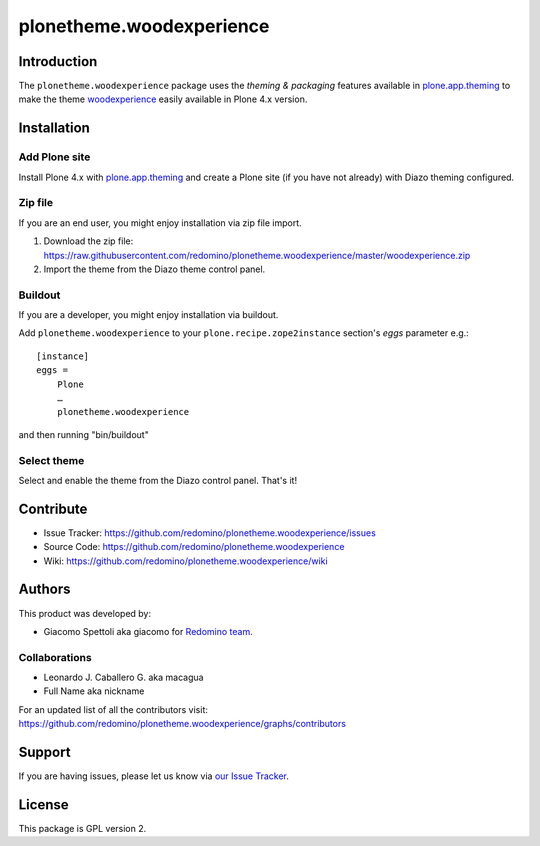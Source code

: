 plonetheme.woodexperience
=========================


Introduction
------------

The ``plonetheme.woodexperience`` package uses the *theming & packaging* features
available in `plone.app.theming`_ to make the theme `woodexperience`_ easily
available in Plone 4.x version.

.. image:: https://raw.github.com/redomino/plonetheme.woodexperience/master/screenshot.png
   :alt: A plonetheme.woodexperience product theme screenshot


Installation
------------


Add Plone site
~~~~~~~~~~~~~~

Install Plone 4.x with `plone.app.theming`_ and create a Plone site (if you have not already)
with Diazo theming configured.


Zip file
~~~~~~~~

If you are an end user, you might enjoy installation via zip file import.

1. Download the zip file: https://raw.githubusercontent.com/redomino/plonetheme.woodexperience/master/woodexperience.zip
2. Import the theme from the Diazo theme control panel.


Buildout
~~~~~~~~

If you are a developer, you might enjoy installation via buildout.

Add ``plonetheme.woodexperience`` to your ``plone.recipe.zope2instance`` section's *eggs* parameter e.g.::

    [instance]
    eggs =
        Plone
        …
        plonetheme.woodexperience

and then running "bin/buildout"


Select theme
~~~~~~~~~~~~

Select and enable the theme from the Diazo control panel. That's it!


Contribute
----------

* Issue Tracker: https://github.com/redomino/plonetheme.woodexperience/issues

* Source Code: https://github.com/redomino/plonetheme.woodexperience

* Wiki: https://github.com/redomino/plonetheme.woodexperience/wiki


Authors
-------

This product was developed by:

* Giacomo Spettoli aka giacomo for `Redomino team`_.


Collaborations
~~~~~~~~~~~~~~

* Leonardo J. Caballero G. aka macagua

* Full Name aka nickname

For an updated list of all the contributors visit: https://github.com/redomino/plonetheme.woodexperience/graphs/contributors


Support
-------

If you are having issues, please let us know via `our Issue Tracker`_.


License
-------

This package is GPL version 2.


.. _`woodexperience`: http://www.freelayoutsworld.com/free-layouts/preview/648876299/
.. _`plone.app.theming`: http://pypi.python.org/pypi/plone.app.theming
.. _`Redomino team`: http://redomino.com/
.. _`our Issue Tracker`: https://github.com/redomino/plonetheme.woodexperience/issues

